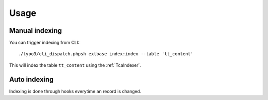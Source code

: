 .. highlight:: bash
.. _usage:

Usage
=====

.. _usage_manual_indexing:

Manual indexing
---------------

You can trigger indexing from CLI::

    ./typo3/cli_dispatch.phpsh extbase index:index --table 'tt_content'

This will index the table ``tt_content`` using the :ref:`TcaIndexer`.

.. _usage_auto_indexing:

Auto indexing
-------------

Indexing is done through hooks everytime an record is changed.
